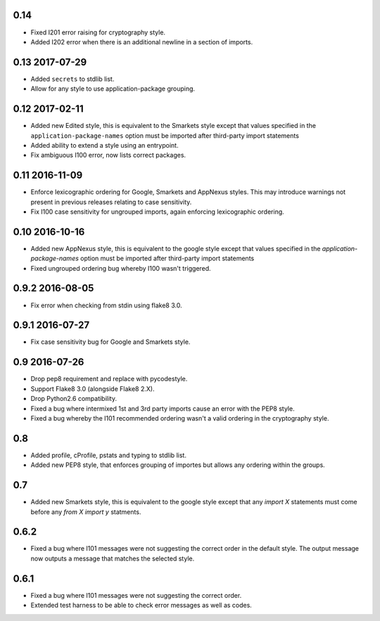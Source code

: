0.14
----

* Fixed I201 error raising for cryptography style.
* Added I202 error when there is an additional newline in a section of
  imports.

0.13 2017-07-29
---------------

* Added ``secrets`` to stdlib list.
* Allow for any style to use application-package grouping.

0.12 2017-02-11
---------------

* Added new Edited style, this is equivalent to the Smarkets style
  except that values specified in the ``application-package-names``
  option must be imported after third-party import statements
* Added ability to extend a style using an entrypoint.
* Fix ambiguous I100 error, now lists correct packages.

0.11 2016-11-09
---------------

* Enforce lexicographic ordering for Google, Smarkets and AppNexus
  styles. This may introduce warnings not present in previous
  releases relating to case sensitivity.
* Fix I100 case sensitivity for ungrouped imports, again enforcing
  lexicographic ordering.

0.10 2016-10-16
---------------

* Added new AppNexus style, this is equivalent to the google style
  except that values specified in the `application-package-names`
  option must be imported after third-party import statements
* Fixed ungrouped ordering bug whereby I100 wasn't triggered.

0.9.2 2016-08-05
----------------

* Fix error when checking from stdin using flake8 3.0.

0.9.1 2016-07-27
----------------

* Fix case sensitivity bug for Google and Smarkets style.

0.9 2016-07-26
--------------

* Drop pep8 requirement and replace with pycodestyle.
* Support Flake8 3.0 (alongside Flake8 2.X).
* Drop Python2.6 compatibility.
* Fixed a bug where intermixed 1st and 3rd party imports cause an
  error with the PEP8 style.
* Fixed a bug whereby the I101 recommended ordering wasn't a valid
  ordering in the cryptography style.

0.8
---

* Added profile, cProfile, pstats and typing to stdlib list.
* Added new PEP8 style, that enforces grouping of importes but allows
  any ordering within the groups.

0.7
---

* Added new Smarkets style, this is equivalent to the google style
  except that any `import X` statements must come before any `from X
  import y` statments.

0.6.2
-----

* Fixed a bug where I101 messages were not suggesting the correct order in the
  default style.  The output message now outputs a message that matches the
  selected style.

0.6.1
-----

* Fixed a bug where I101 messages were not suggesting the correct order.
* Extended test harness to be able to check error messages as well as codes.
